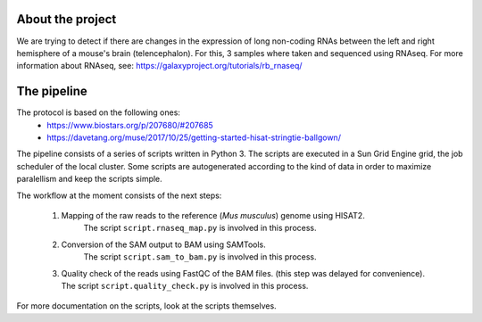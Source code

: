 About the project
-----------------
We are trying to detect if there are changes in the expression of
long non-coding RNAs between the left and right hemisphere of a mouse's
brain (telencephalon). For this, 3 samples where taken and sequenced using
RNAseq. For more information about RNAseq, see: 
https://galaxyproject.org/tutorials/rb_rnaseq/

The pipeline
------------

The protocol is based on the following ones:
    - https://www.biostars.org/p/207680/#207685
    - https://davetang.org/muse/2017/10/25/getting-started-hisat-stringtie-ballgown/

The pipeline consists of a series of scripts written in Python 3. The scripts are executed in 
a Sun Grid Engine grid, the job scheduler of the local cluster. Some scripts are autogenerated 
according to the kind of data in order to maximize paralellism and keep the scripts simple. 

The workflow at the moment consists of the next steps:

    1. Mapping of the raw reads to the reference (*Mus musculus*) genome using HISAT2.
        The script ``script.rnaseq_map.py`` is involved in this process.
    2. Conversion of the SAM output to BAM using SAMTools.
        The script ``script.sam_to_bam.py`` is involved in this process.
    3. Quality check of the reads using FastQC of the BAM files. (this step
       was delayed for convenience). The script ``script.quality_check.py`` is 
       involved in this process.

For more documentation on the scripts, look at the scripts themselves.